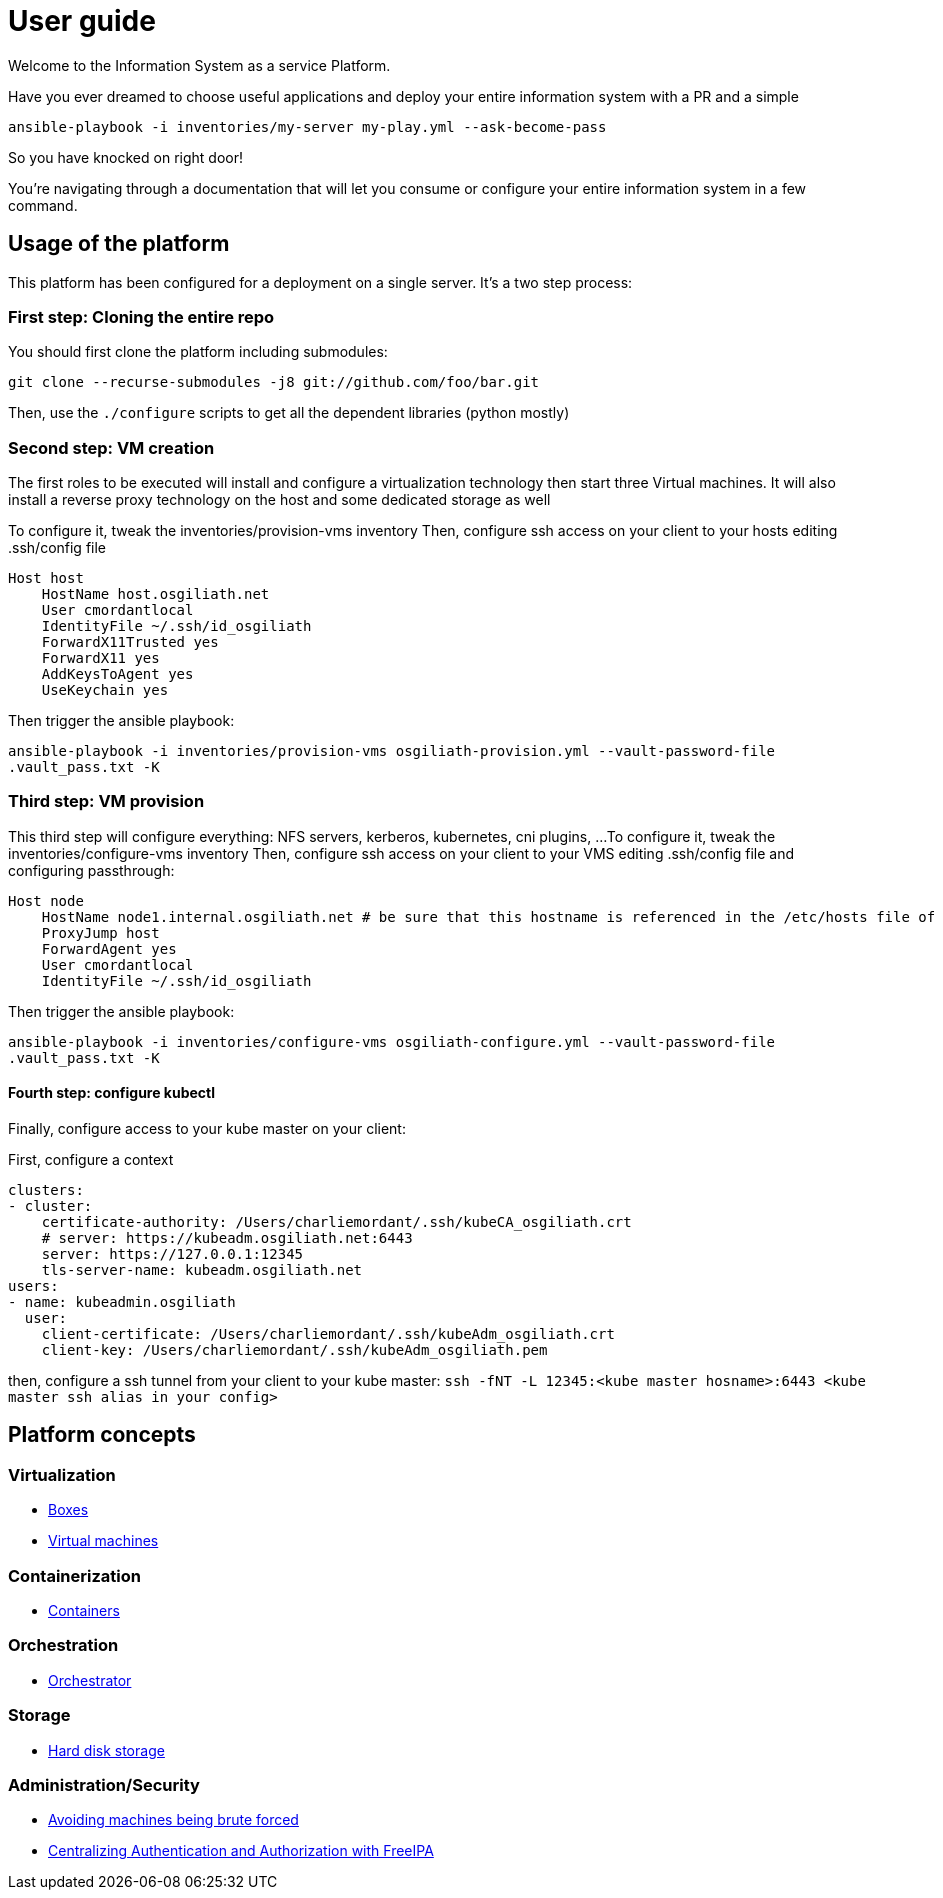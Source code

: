# User guide

Welcome to the Information System as a service Platform.

Have you ever dreamed to choose useful applications and deploy your entire information system with a PR and a simple
```bash
ansible-playbook -i inventories/my-server my-play.yml --ask-become-pass
```
So you have knocked on right door!

You're navigating through a documentation that will let you consume or configure your entire information system in a few command.

## Usage of the platform

This platform has been configured for a deployment on a single server.
It's a two step process: +

### First step: Cloning the entire repo

You should first clone the platform including submodules: +

`git clone --recurse-submodules -j8 git://github.com/foo/bar.git` +

Then, use the `./configure` scripts to get all the dependent libraries (python mostly)


### Second step: VM creation

The first roles to be executed will install and configure a virtualization technology then start three Virtual machines. It will also install a reverse proxy technology on the host and some dedicated storage as well

To configure it, tweak the inventories/provision-vms inventory
Then, configure ssh access on your client to your hosts editing .ssh/config file
```
Host host
    HostName host.osgiliath.net
    User cmordantlocal
    IdentityFile ~/.ssh/id_osgiliath
    ForwardX11Trusted yes
    ForwardX11 yes
    AddKeysToAgent yes
    UseKeychain yes
```
Then trigger the ansible playbook:

`ansible-playbook -i inventories/provision-vms osgiliath-provision.yml --vault-password-file .vault_pass.txt -K`

### Third step: VM provision

This third step will configure everything: NFS servers, kerberos, kubernetes, cni plugins, ...
To configure it, tweak the inventories/configure-vms inventory
Then, configure ssh access on your client to your VMS editing .ssh/config file and configuring passthrough:
```
Host node
    HostName node1.internal.osgiliath.net # be sure that this hostname is referenced in the /etc/hosts file of your host
    ProxyJump host
    ForwardAgent yes
    User cmordantlocal
    IdentityFile ~/.ssh/id_osgiliath
```

Then trigger the ansible playbook:

`ansible-playbook -i inventories/configure-vms osgiliath-configure.yml --vault-password-file .vault_pass.txt -K`

#### Fourth step: configure kubectl

Finally, configure access to your kube master on your client:

First, configure a context
``` .kube/config
clusters:
- cluster:
    certificate-authority: /Users/charliemordant/.ssh/kubeCA_osgiliath.crt
    # server: https://kubeadm.osgiliath.net:6443
    server: https://127.0.0.1:12345
    tls-server-name: kubeadm.osgiliath.net
users:
- name: kubeadmin.osgiliath
  user:
    client-certificate: /Users/charliemordant/.ssh/kubeAdm_osgiliath.crt
    client-key: /Users/charliemordant/.ssh/kubeAdm_osgiliath.pem

```

then, configure a ssh tunnel from your client to your kube master:
`ssh -fNT -L 12345:<kube master hosname>:6443 <kube master ssh alias in your config>`


## Platform concepts

### Virtualization
* <<packer/introduction.adoc#main-title, Boxes>>
* <<virtualization/virtualmachines.adoc#main-title, Virtual machines>>

### Containerization
* <<containerization/introduction.adoc#main-title, Containers>>

### Orchestration
* <<orchestration/introduction.adoc#main-title, Orchestrator>>

### Storage
* <<storage/introduction.adoc#main-title, Hard disk storage>>

### Administration/Security

* <<admin/fail2ban.adoc#main-title, Avoiding machines being brute forced>>
* <<admin/freeipa.adoc#main-title, Centralizing Authentication and Authorization with FreeIPA>>
